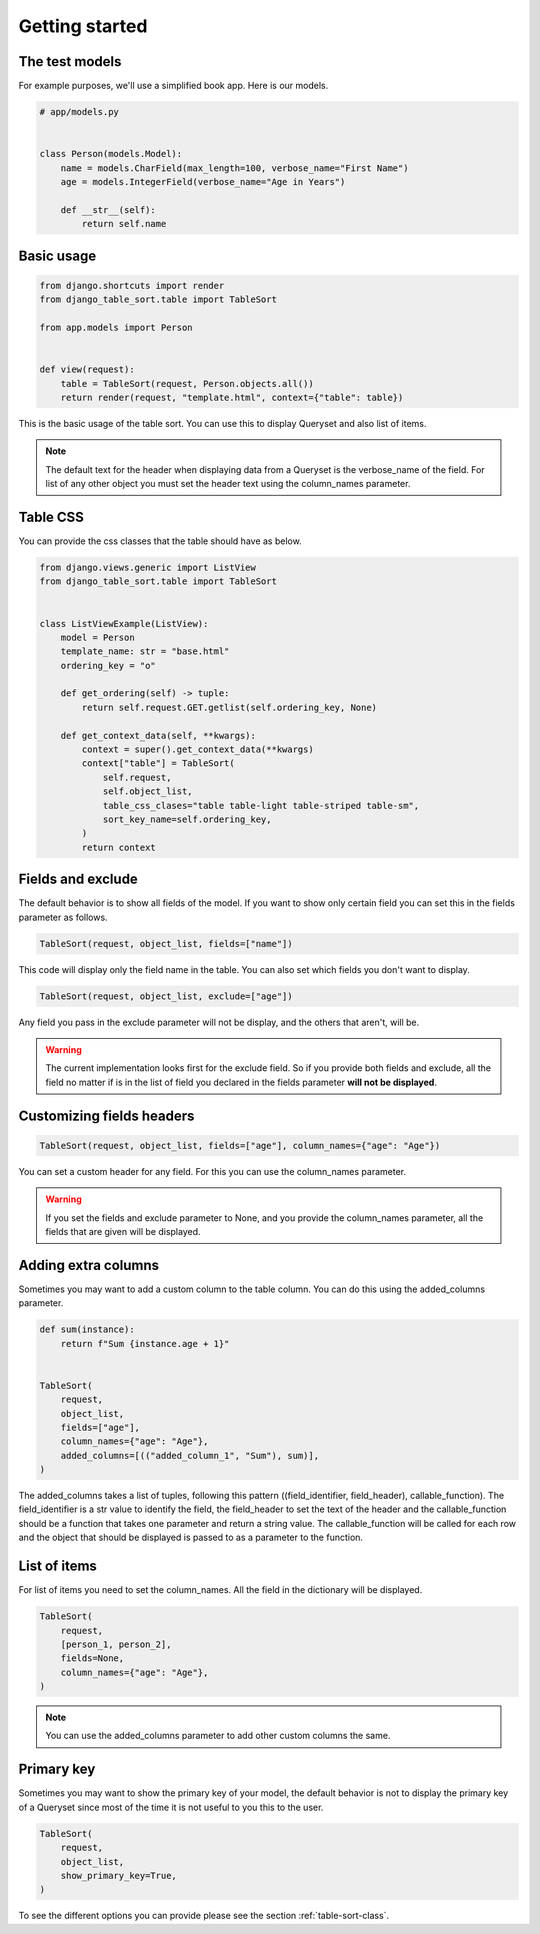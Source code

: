 ===============
Getting started
===============

The test models
***************

For example purposes, we'll use a simplified book app. Here is our models.

.. code-block:: python

    # app/models.py


    class Person(models.Model):
        name = models.CharField(max_length=100, verbose_name="First Name")
        age = models.IntegerField(verbose_name="Age in Years")

        def __str__(self):
            return self.name

Basic usage
***********

.. code-block:: python

    from django.shortcuts import render
    from django_table_sort.table import TableSort

    from app.models import Person


    def view(request):
        table = TableSort(request, Person.objects.all())
        return render(request, "template.html", context={"table": table})

This is the basic usage of the table sort. You can use this to display Queryset and also list of items.

.. note::
    The default text for the header when displaying data from a Queryset is the verbose_name of the field. For list of any other object you must set the header text using the column_names parameter.

Table CSS
*********

You can provide the css classes that the table should have as below.

.. code-block:: python

    from django.views.generic import ListView
    from django_table_sort.table import TableSort


    class ListViewExample(ListView):
        model = Person
        template_name: str = "base.html"
        ordering_key = "o"

        def get_ordering(self) -> tuple:
            return self.request.GET.getlist(self.ordering_key, None)

        def get_context_data(self, **kwargs):
            context = super().get_context_data(**kwargs)
            context["table"] = TableSort(
                self.request,
                self.object_list,
                table_css_clases="table table-light table-striped table-sm",
                sort_key_name=self.ordering_key,
            )
            return context

Fields and exclude
******************

The default behavior is to show all fields of the model. If you want to show only certain field you can set this in the fields parameter as follows.

.. code-block:: python

    TableSort(request, object_list, fields=["name"])

This code will display only the field name in the table. You can also set which fields you don't want to display.

.. code-block:: python

    TableSort(request, object_list, exclude=["age"])

Any field you pass in the exclude parameter will not be display, and the others that aren't, will be.

.. warning::
    The current implementation looks first for the exclude field. So if you provide both fields and exclude, all the field no matter if is in the list of field you declared in the fields parameter **will not be displayed**.


Customizing fields headers
**************************

.. code-block:: python

    TableSort(request, object_list, fields=["age"], column_names={"age": "Age"})

You can set a custom header for any field. For this you can use the column_names parameter.

.. warning::
    If you set the fields and exclude parameter to None, and you provide the column_names
    parameter, all the fields that are given will be displayed.

Adding extra columns
********************

Sometimes you may want to add a custom column to the table column. You can do this using the added_columns parameter.

.. code-block:: python

    def sum(instance):
        return f"Sum {instance.age + 1}"


    TableSort(
        request,
        object_list,
        fields=["age"],
        column_names={"age": "Age"},
        added_columns=[(("added_column_1", "Sum"), sum)],
    )

The added_columns takes a list of tuples, following this pattern ((field_identifier, field_header), callable_function). The field_identifier is a str value to identify the field, the field_header to set the text of the header and the callable_function should be a function that takes one parameter and return a string value. The callable_function will be called for each row and the object that should be displayed is passed to as a parameter to the function.


List of items
*************

For list of items you need to set the column_names. All the field in the dictionary will be displayed.

.. code-block:: python

    TableSort(
        request,
        [person_1, person_2],
        fields=None,
        column_names={"age": "Age"},
    )

.. note::
    You can use the added_columns parameter to add other custom columns the same.

Primary key
***********

Sometimes you may want to show the primary key of your model, the default behavior is not to display the primary key of a Queryset since most of the time it is not useful to you this to the user.

.. code-block:: python

    TableSort(
        request,
        object_list,
        show_primary_key=True,
    )


To see the different options you can provide please see the section :ref:`table-sort-class`.
